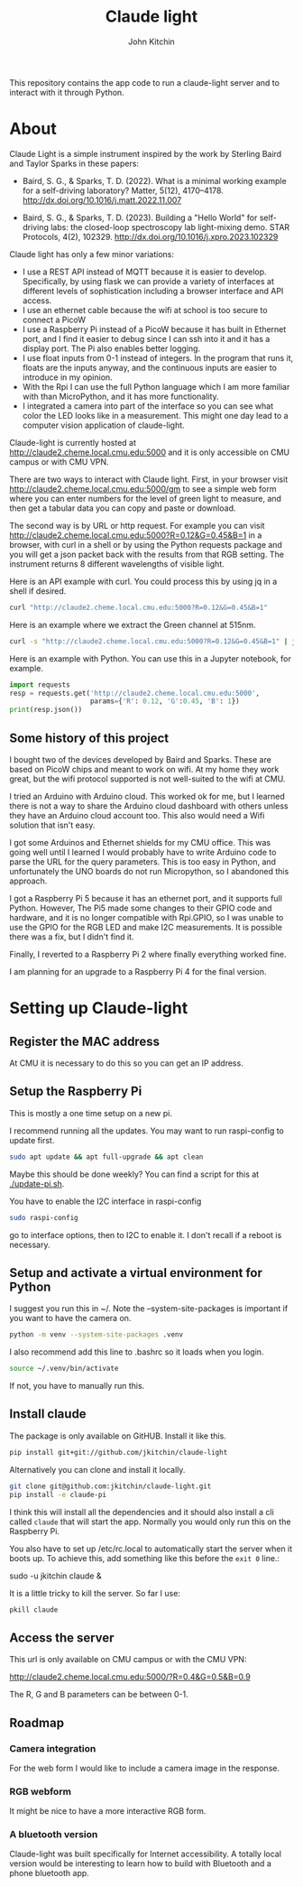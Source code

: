 #+title: Claude light
#+author: John Kitchin
#+MACRO: 
This repository contains the app code to run a claude-light server and to interact with it through Python.

* About

Claude Light is a simple instrument inspired by the work by Sterling Baird and Taylor Sparks in these papers:

- Baird, S. G., & Sparks, T. D. (2022). What is a minimal working example for a
  self-driving laboratory? Matter, 5(12), 4170–4178.
  http://dx.doi.org/10.1016/j.matt.2022.11.007

- Baird, S. G., & Sparks, T. D. (2023). Building a "Hello World" for
  self-driving labs: the closed-loop spectroscopy lab light-mixing demo. STAR
  Protocols, 4(2), 102329. http://dx.doi.org/10.1016/j.xpro.2023.102329


Claude light has only a few minor variations:

- I use a REST API instead of MQTT because it is easier to develop. Specifically, by using flask we can provide a variety of interfaces at different levels of sophistication including a browser interface and API access.
- I use an ethernet cable because the wifi at school is too secure to connect a PicoW
- I use a Raspberry Pi instead of a PicoW because it has built in Ethernet port, and I find it easier to debug since I can ssh into it and it has a display port. The Pi also enables better logging.
- I use float inputs from 0-1 instead of integers. In the program that runs it, floats are the inputs anyway, and the continuous inputs are easier to introduce in my opinion.
- With the Rpi I can use the full Python language which I am more familiar with than MicroPython, and it has more functionality.
- I integrated a camera into part of the interface so you can see what color the LED looks like in a measurement. This might one day lead to a computer vision application of claude-light.

Claude-light is currently hosted at http://claude2.cheme.local.cmu.edu:5000 and it is only accessible on CMU campus or with CMU VPN.

There are two ways to interact with Claude light. First, in your browser visit 
http://claude2.cheme.local.cmu.edu:5000/gm to see a simple web form where you can enter numbers for the level of green light to measure, and then get a tabular data you can copy and paste or download.

The second way is by URL or http request. For example you can visit
http://claude2.cheme.local.cmu.edu:5000?R=0.12&G=0.45&B=1 in a browser, with curl in a shell or by using the Python requests package and you will get a json packet back with the results from that RGB setting. The instrument returns 8 different wavelengths of visible light.

Here is an API example with curl. You could process this by using jq in a shell if desired.

#+BEGIN_SRC sh :results output
curl "http://claude2.cheme.local.cmu.edu:5000?R=0.12&G=0.45&B=1" 
#+END_SRC

#+RESULTS:
: {"in":[0.12,0.45,1.0],"out":{"415nm":3513,"445nm":65535,"480nm":43331,"515nm":36232,"555nm":9353,"590nm":6684,"630nm":9496,"680nm":8096}}

Here is an example where we extract the Green channel at 515nm. 

#+BEGIN_SRC sh 
curl -s "http://claude2.cheme.local.cmu.edu:5000?R=0.12&G=0.45&B=1" | jq -M '.out."515nm"' 
#+END_SRC

#+RESULTS:
: 32960

Here is an example with Python. You can use this in a Jupyter notebook, for example.

#+BEGIN_SRC python :results output
import requests
resp = requests.get('http://claude2.cheme.local.cmu.edu:5000',
                    params={'R': 0.12, 'G':0.45, 'B': 1})
print(resp.json())
#+END_SRC

#+RESULTS:
: {'in': [0.12, 0.45, 1.0], 'out': {'415nm': 3500, '445nm': 65535, '480nm': 43256, '515nm': 36002, '555nm': 9352, '590nm': 6686, '630nm': 9488, '680nm': 8085}}

** Some history of this project

I bought two of the devices developed by Baird and Sparks. These are based on PicoW chips and meant to work on wifi. At my home they work great, but the wifi protocol supported is not well-suited to the wifi at CMU.

I tried an Arduino with Arduino cloud. This worked ok for me, but I learned there is not a way to share the Arduino cloud dashboard with others unless they have an Arduino cloud account too. This also would need a Wifi solution that isn't easy.

I got some Arduinos and Ethernet shields for my CMU office. This was going well until I learned I would probably have to write Arduino code to parse the URL for the query parameters. This is too easy in Python, and unfortunately the UNO boards do not run Micropython, so I abandoned this approach.

I got a Raspberry Pi 5 because it has an ethernet port, and it supports full Python. However, The Pi5 made some changes to their GPIO code and hardware, and it is no longer compatible with Rpi.GPIO, so I was unable to use the GPIO for the RGB LED and make I2C measurements. It is possible there was a fix, but I didn't find it.

Finally, I reverted to a Raspberry Pi 2 where finally everything worked fine. 

I am planning for an upgrade to a Raspberry Pi 4 for the final version. 

* Setting up Claude-light

** Register the MAC address

At CMU it is necessary to do this so you can get an IP address.

** Setup the Raspberry Pi

This is mostly a one time setup on a new pi.

I recommend running all the updates. You may want to run raspi-config to update first.

#+BEGIN_SRC sh
sudo apt update && apt full-upgrade && apt clean
#+END_SRC

Maybe this should be done weekly? You can find a script for this at [[./update-pi.sh]].

You have to enable the I2C interface in raspi-config

#+BEGIN_SRC sh
sudo raspi-config
#+END_SRC

go to interface options, then to I2C to enable it. I don't recall if a reboot is necessary.

** Setup and activate a virtual environment for Python

I suggest you run this in ~/. Note the --system-site-packages is important if you want to have the camera on.

#+BEGIN_SRC sh
python -m venv --system-site-packages .venv
#+END_SRC

I also recommend add this line to .bashrc so it loads when you login.

#+BEGIN_SRC sh
source ~/.venv/bin/activate
#+END_SRC

If not, you have to manually run this.

** Install claude

The package is only available on GitHUB. Install it like this.

#+BEGIN_SRC sh
pip install git+git://github.com/jkitchin/claude-light
#+END_SRC

Alternatively you can clone and install it locally.

#+BEGIN_SRC sh
git clone git@github.com:jkitchin/claude-light.git
pip install -e claude-pi
#+END_SRC

I think this will install all the dependencies and it should also install a cli called ~claude~ that will start the app. Normally you would only run this on the Raspberry Pi.

You also have to set  up /etc/rc.local to automatically start the server when it boots up. To achieve this, add something like this before the ~exit 0~ line.:

sudo -u jkitchin claude &

It is a little tricky to kill the server. So far I use:

#+BEGIN_SRC sh
pkill claude
#+END_SRC

** Access the server

This url is only available on CMU campus or with the CMU VPN:

http://claude2.cheme.local.cmu.edu:5000/?R=0.4&G=0.5&B=0.9

The R, G and B parameters can be between 0-1.

** Roadmap

*** Camera integration

For the web form I would like to include a camera image in the response.

*** RGB webform

It might be nice to have a more interactive RGB form.

*** A bluetooth version 

Claude-light was built specifically for Internet accessibility. A totally local version would be interesting to learn how to build with Bluetooth and a phone bluetooth app.
